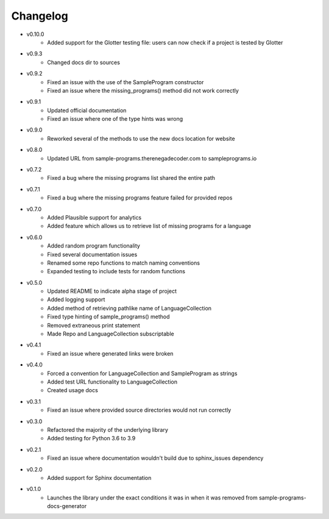 Changelog
=========

* v0.10.0
    * Added support for the Glotter testing file: users can now check if a project is tested by Glotter 

* v0.9.3
    * Changed docs dir to sources

* v0.9.2
    * Fixed an issue with the use of the SampleProgram constructor
    * Fixed an issue where the missing_programs() method did not work correctly

* v0.9.1
    * Updated official documentation
    * Fixed an issue where one of the type hints was wrong

* v0.9.0
    * Reworked several of the methods to use the new docs location for website

* v0.8.0
    * Updated URL from sample-programs.therenegadecoder.com to sampleprograms.io

* v0.7.2
    * Fixed a bug where the missing programs list shared the entire path 

* v0.7.1
    * Fixed a bug where the missing programs feature failed for provided repos 

* v0.7.0
    * Added Plausible support for analytics
    * Added feature which allows us to retrieve list of missing programs for a language

* v0.6.0
    * Added random program functionality
    * Fixed several documentation issues
    * Renamed some repo functions to match naming conventions
    * Expanded testing to include tests for random functions

* v0.5.0
    * Updated README to indicate alpha stage of project
    * Added logging support
    * Added method of retrieving pathlike name of LanguageCollection
    * Fixed type hinting of sample_programs() method
    * Removed extraneous print statement
    * Made Repo and LanguageCollection subscriptable

* v0.4.1
    * Fixed an issue where generated links were broken

* v0.4.0
    * Forced a convention for LanguageCollection and SampleProgram as strings
    * Added test URL functionality to LanguageCollection
    * Created usage docs

* v0.3.1
    * Fixed an issue where provided source directories would not run correctly

* v0.3.0
    * Refactored the majority of the underlying library
    * Added testing for Python 3.6 to 3.9

* v0.2.1
    * Fixed an issue where documentation wouldn't build due to sphinx_issues dependency

* v0.2.0
    * Added support for Sphinx documentation

* v0.1.0
    * Launches the library under the exact conditions it was in when it was removed from sample-programs-docs-generator
